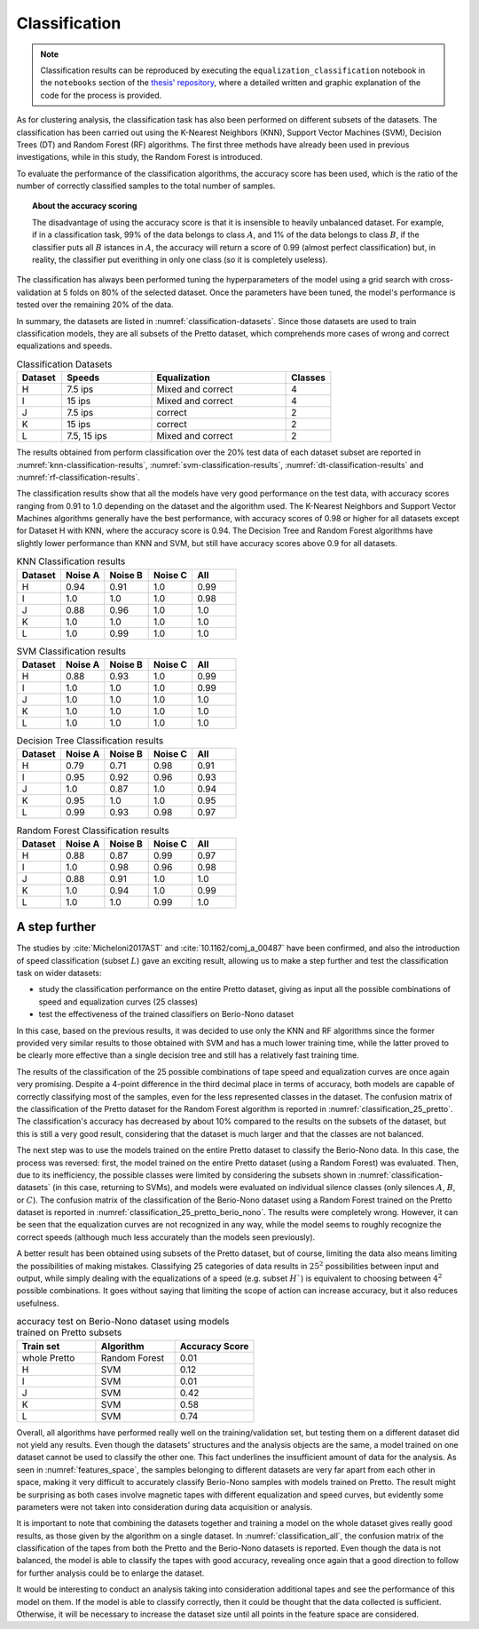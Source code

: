 
Classification
--------------

.. note::

   Classification results can be reproduced by executing the ``equalization_classification`` notebook in the ``notebooks`` section of the `thesis' repository <https://github.com/matteospanio/mpai-audio-analyser>`_, where a detailed written and graphic explanation of the code for the process is provided.

As for clustering analysis, the classification task has also been performed on different subsets of the datasets. The classification has been carried out using the K-Nearest Neighbors (KNN), Support Vector Machines (SVM), Decision Trees (DT) and Random Forest (RF) algorithms. The first three methods have already been used in previous investigations, while in this study, the Random Forest is introduced.

To evaluate the performance of the classification algorithms, the accuracy score has been used, which is the ratio of the number of correctly classified samples to the total number of samples.

.. topic:: About the accuracy scoring

    The disadvantage of using the accuracy score is that it is insensible to heavily unbalanced dataset. For example, if in a classification task, 99% of the data belongs to class :math:`A`, and 1% of the data belongs to class :math:`B`, if the classifier puts all :math:`B` istances in :math:`A`, the accuracy will return a score of 0.99 (almost perfect classification) but, in reality, the classifier put everithing in only one class (so it is completely useless).

The classification has always been performed tuning the hyperparameters of the model using a grid search with cross-validation at 5 folds on 80% of the selected dataset. Once the parameters have been tuned, the model's performance is tested over the remaining 20% of the data.

In summary, the datasets are listed in :numref:`classification-datasets`. Since those datasets are used to train classification models, they are all subsets of the Pretto dataset, which comprehends more cases of wrong and correct equalizations and speeds.

.. _classification-datasets:

.. csv-table:: Classification Datasets
   :header: "Dataset", "Speeds", "Equalization", "Classes"
   :widths: 5, 10, 15, 5

    "H", "7.5 ips", "Mixed and correct", "4"
    "I", "15 ips", "Mixed and correct", "4"
    "J", "7.5 ips", "correct", "2"
    "K", "15 ips", "correct", "2"
    "L", "7.5, 15 ips", "Mixed and correct", "2"

The results obtained from perform classification over the 20% test data of each dataset subset are reported in :numref:`knn-classification-results`, :numref:`svm-classification-results`, :numref:`dt-classification-results` and :numref:`rf-classification-results`.

The classification results show that all the models have very good performance on the test data, with accuracy scores ranging from 0.91 to 1.0 depending on the dataset and the algorithm used. The K-Nearest Neighbors and Support Vector Machines algorithms generally have the best performance, with accuracy scores of 0.98 or higher for all datasets except for Dataset H with KNN, where the accuracy score is 0.94. The Decision Tree and Random Forest algorithms have slightly lower performance than KNN and SVM, but still have accuracy scores above 0.9 for all datasets.

.. _knn-classification-results:

.. csv-table:: KNN Classification results
   :header: "Dataset", "Noise A", "Noise B", "Noise C", "All"
   :widths: 10, 10, 10, 10, 10

   "H", "0.94", "0.91", "1.0", "0.99"
   "I", "1.0", "1.0", "1.0", "0.98"
   "J", "0.88", "0.96", "1.0", "1.0"
   "K", "1.0", "1.0", "1.0", "1.0"
   "L", "1.0", "0.99", "1.0", "1.0"

.. _svm-classification-results:

.. csv-table:: SVM Classification results
   :header: "Dataset", "Noise A", "Noise B", "Noise C", "All"
   :widths: 10, 10, 10, 10, 10

   "H", "0.88", "0.93", "1.0", "0.99"
   "I", "1.0", "1.0", "1.0", "0.99"
   "J", "1.0", "1.0", "1.0", "1.0"
   "K", "1.0", "1.0", "1.0", "1.0"
   "L", "1.0", "1.0", "1.0", "1.0"

.. _dt-classification-results:

.. csv-table:: Decision Tree Classification results
   :header: "Dataset", "Noise A", "Noise B", "Noise C", "All"
   :widths: 10, 10, 10, 10, 10

   "H", "0.79", "0.71", "0.98", "0.91"
   "I", "0.95", "0.92", "0.96", "0.93"
   "J", "1.0", "0.87", "1.0", "0.94"
   "K", "0.95", "1.0", "1.0", "0.95"
   "L", "0.99", "0.93", "0.98", "0.97"

.. _rf-classification-results:

.. csv-table:: Random Forest Classification results
   :header: "Dataset", "Noise A", "Noise B", "Noise C", "All"
   :widths: 10, 10, 10, 10, 10

   "H", "0.88", "0.87", "0.99", "0.97"
   "I", "1.0", "0.98", "0.96", "0.98"
   "J", "0.88", "0.91", "1.0", "1.0"
   "K", "1.0", "0.94", "1.0", "0.99"
   "L", "1.0", "1.0", "0.99", "1.0"

A step further
++++++++++++++

The studies by :cite:`Micheloni2017AST` and :cite:`10.1162/comj_a_00487` have been confirmed, and also the introduction of speed classification (subset :math:`L`) gave an exciting result, allowing us to make a step further and test the classification task on wider datasets:

- study the classification performance on the entire Pretto dataset, giving as input all the possible combinations of speed and equalization curves (25 classes)
- test the effectiveness of the trained classifiers on Berio-Nono dataset

In this case, based on the previous results, it was decided to use only the KNN and RF algorithms since the former provided very similar results to those obtained with SVM and has a much lower training time, while the latter proved to be clearly more effective than a single decision tree and still has a relatively fast training time.

.. plot:: pyplots/classification_25_pretto.py
    :caption: Confusion matrix of the classification of the Pretto dataset for Random Forest algorithm.

The results of the classification of the 25 possible combinations of tape speed and equalization curves are once again very promising. Despite a 4-point difference in the third decimal place in terms of accuracy, both models are capable of correctly classifying most of the samples, even for the less represented classes in the dataset. The confusion matrix of the classification of the Pretto dataset for the Random Forest algorithm is reported in :numref:`classification_25_pretto`. The classification's accuracy has decreased by about 10% compared to the results on the subsets of the dataset, but this is still a very good result, considering that the dataset is much larger and that the classes are not balanced.

The next step was to use the models trained on the entire Pretto dataset to classify the Berio-Nono data. In this case, the process was reversed: first, the model trained on the entire Pretto dataset (using a Random Forest) was evaluated. Then, due to its inefficiency, the possible classes were limited by considering the subsets shown in :numref:`classification-datasets` (in this case, returning to SVMs), and models were evaluated on individual silence classes (only silences :math:`A`, :math:`B`, or :math:`C`). The confusion matrix of the classification of the Berio-Nono dataset using a Random Forest trained on the Pretto dataset is reported in :numref:`classification_25_pretto_berio_nono`. The results were completely wrong. However, it can be seen that the equalization curves are not recognized in any way, while the model seems to roughly recognize the correct speeds (although much less accurately than the models seen previously).

.. plot:: pyplots/classification_25_pretto_berio_nono.py
   :caption: Confusion matrix of the classification of the Berio-Nono dataset using a Random Forest trained on the Pretto dataset.

A better result has been obtained using subsets of the Pretto dataset, but of course, limiting the data also means limiting the possibilities of making mistakes. Classifying 25 categories of data results in :math:`25^2` possibilities between input and output, while simply dealing with the equalizations of a speed (e.g. subset :math:`H``) is equivalent to choosing between :math:`4^2` possible combinations. It goes without saying that limiting the scope of action can increase accuracy, but it also reduces usefulness.

.. csv-table:: accuracy test on Berio-Nono dataset using models trained on Pretto subsets
   :header: "Train set", "Algorithm", "Accuracy Score"
   :widths: 15, 15, 15

   "whole Pretto", "Random Forest", "0.01"
   "H", "SVM", "0.12"
   "I", "SVM", "0.01"
   "J", "SVM", "0.42"
   "K", "SVM", "0.58"
   "L", "SVM", "0.74"

Overall, all algorithms have performed really well on the training/validation set, but testing them on a different dataset did not yield any results. Even though the datasets' structures and the analysis objects are the same, a model trained on one dataset cannot be used to classify the other one. This fact underlines the insufficient amount of data for the analysis. As seen in :numref:`features_space`, the samples belonging to different datasets are very far apart from each other in space, making it very difficult to accurately classify Berio-Nono samples with models trained on Pretto. The result might be surprising as both cases involve magnetic tapes with different equalization and speed curves, but evidently some parameters were not taken into consideration during data acquisition or analysis.

It is important to note that combining the datasets together and training a model on the whole dataset gives really good results, as those given by the algorithm on a single dataset. In :numref:`classification_all`, the confusion matrix of the classification of the tapes from both the Pretto and the Berio-Nono datasets is reported. Even though the data is not balanced, the model is able to classify the tapes with good accuracy, revealing once again that a good direction to follow for further analysis could be to enlarge the dataset.

.. plot:: pyplots/classification_all.py
   :caption: Confusion matrix of the classification of the union of the Pretto and the Berio-Nono datasets.

It would be interesting to conduct an analysis taking into consideration additional tapes and see the performance of this model on them. If the model is able to classify correctly, then it could be thought that the data collected is sufficient. Otherwise, it will be necessary to increase the dataset size until all points in the feature space are considered.